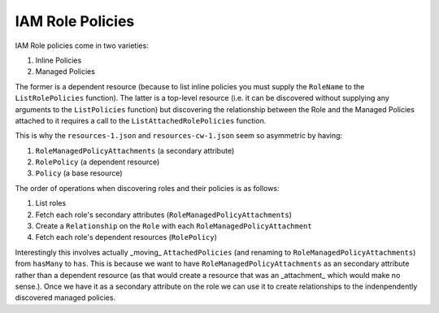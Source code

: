 IAM Role Policies
===================

IAM Role policies come in two varieties:

1. Inline Policies
2. Managed Policies

The former is a dependent resource (because to list inline policies you must supply the ``RoleName`` to the ``ListRolePolicies`` function).
The latter is a top-level resource (i.e. it can be discovered without supplying any arguments to the ``ListPolicies`` function) but discovering the relationship
between the Role and the Managed Policies attached to it requires a call to the ``ListAttachedRolePolicies`` function.

This is why the ``resources-1.json`` and ``resources-cw-1.json`` seem so asymmetric by having:

1. ``RoleManagedPolicyAttachments`` (a secondary attribute)
2. ``RolePolicy`` (a dependent resource)
3. ``Policy`` (a base resource)

The order of operations when discovering roles and their policies is as follows:

1. List roles
2. Fetch each role's secondary attributes (``RoleManagedPolicyAttachments``)
3. Create a ``Relationship`` on the ``Role`` with each ``RoleManagedPolicyAttachment``
4. Fetch each role's dependent resources (``RolePolicy``)

Interestingly this involves actually _moving_ ``AttachedPolicies`` (and renaming to ``RoleManagedPolicyAttachments``) from ``hasMany`` to ``has``.
This is because we want to have ``RoleManagedPolicyAttachments`` as an secondary attribute rather than a dependent resource (as that would create a resource that was an _attachment_ which would make no sense.).
Once we have it as a secondary attribute on the role we can use it to create relationships to the indenpendently discovered managed policies. 

